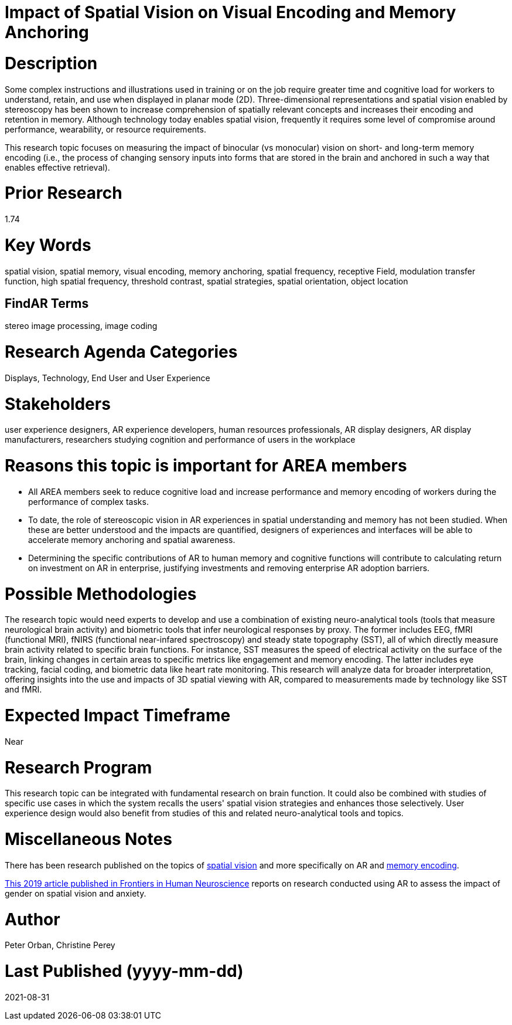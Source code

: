 [[ra-Ehumanfactors5-visualencoding]]

# Impact of Spatial Vision on Visual Encoding and Memory Anchoring

# Description
Some complex instructions and illustrations used in training or on the job require greater time and cognitive load for workers to understand, retain, and use when displayed in planar mode (2D). Three-dimensional representations and spatial vision enabled by stereoscopy has been shown to increase comprehension of spatially relevant concepts and increases their encoding and retention in memory. Although technology today enables spatial vision, frequently it requires some level of compromise around performance, wearability, or resource requirements.

This research topic focuses on measuring the impact of binocular (vs monocular) vision on short- and long-term memory encoding (i.e., the process of changing sensory inputs into forms that are stored in the brain and anchored in such a way that enables effective retrieval).

# Prior Research
1.74

# Key Words
spatial vision, spatial memory, visual encoding, memory anchoring, spatial frequency, receptive Field, modulation transfer function, high spatial frequency, threshold contrast, spatial strategies, spatial orientation, object location

## FindAR Terms
stereo image processing, image coding

# Research Agenda Categories
Displays, Technology, End User and User Experience

# Stakeholders
user experience designers, AR experience developers, human resources professionals, AR display designers, AR display manufacturers, researchers studying cognition and performance of users in the workplace

# Reasons this topic is important for AREA members
- All AREA members seek to reduce cognitive load and increase performance and memory encoding of workers during the performance of complex tasks.
- To date, the role of stereoscopic vision in AR experiences in spatial understanding and memory has not been studied. When these are better understood and the impacts are quantified, designers of experiences and interfaces will be able to accelerate memory anchoring and spatial awareness.
- Determining the specific contributions of AR to human memory and cognitive functions will contribute to calculating return on investment on AR in enterprise, justifying investments and removing enterprise AR adoption barriers.

# Possible Methodologies
The research topic would need experts to develop and use a combination of existing neuro-analytical tools (tools that measure neurological brain activity) and biometric tools that infer neurological responses by proxy. The former includes EEG, fMRI (functional MRI), fNIRS (functional near-infared spectroscopy) and steady state topography (SST), all of which directly measure brain activity related to specific brain functions. For instance, SST measures the speed of electrical activity on the surface of the brain, linking changes in certain areas to specific metrics like engagement and memory encoding. The latter includes eye tracking, facial coding, and biometric data like heart rate monitoring. This research will analyze data for broader interpretation, offering insights into the use and impacts of 3D spatial viewing with AR, compared to measurements made by technology like SST and fMRI.

# Expected Impact Timeframe
Near

# Research Program
This research topic can be integrated with fundamental research on brain function. It could also be combined with studies of specific use cases in which the system recalls the users' spatial vision strategies and enhances those selectively. User experience design would also benefit from studies of this and related neuro-analytical tools and topics.

# Miscellaneous Notes
There has been research published on the topics of https://www.sciencedirect.com/topics/neuroscience/spatial-vision[spatial vision] and more specifically on AR and https://www.frontiersin.org/articles/10.3389/fnhum.2019.00113/full[memory encoding].

https://www.frontiersin.org/articles/10.3389/fnhum.2019.00113/full[This 2019 article published in Frontiers in Human Neuroscience] reports on research conducted using AR to assess the impact of gender on spatial vision and anxiety.

# Author
Peter Orban, Christine Perey

# Last Published (yyyy-mm-dd)
2021-08-31
